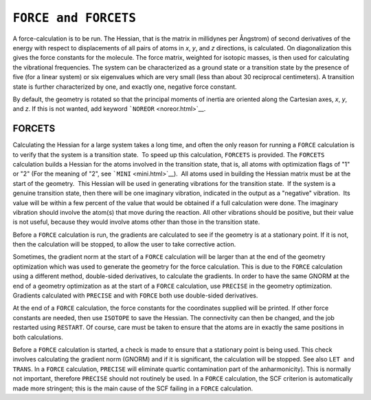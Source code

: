 .. _FORCE:

``FORCE and FORCETS``
=====================

A force-calculation is to be run. The Hessian, that is the matrix in
millidynes per Ångstrom) of second derivatives of the energy with
respect to displacements of all pairs of atoms in *x*, *y*, and *z*
directions, is calculated. On diagonalization this gives the force
constants for the molecule. The force matrix, weighted for isotopic
masses, is then used for calculating the vibrational frequencies. The
system can be characterized as a ground state or a transition state by
the presence of five (for a linear system) or six eigenvalues which are
very small (less than about 30 reciprocal centimeters). A transition
state is further characterized by one, and exactly one, negative force
constant.

By default, the geometry is rotated so that the principal moments of
inertia are oriented along the Cartesian axes, *x*, *y*, and *z*. If
this is not wanted, add keyword ```NOREOR`` <noreor.html>`__.

FORCETS
~~~~~~~

Calculating the Hessian for a large system takes a long time, and often
the only reason for running a ``FORCE`` calculation is to verify that
the system is a transition state.  To speed up this calculation,
``FORCETS`` is provided. The ``FORCETS`` calculation builds a Hessian
for the atoms involved in the transition state, that is, all atoms with
optimization flags of "1" or "2" (For the meaning of "2", see
```MINI`` <mini.html>`__).  All atoms used in building the Hessian
matrix must be at the start of the geometry.  This Hessian will be used
in generating vibrations for the transition state.  If the system is a
genuine transition state, then there will be one imaginary vibration,
indicated in the output as a "negative" vibration.  Its value will be
within a few percent of the value that would be obtained if a full
calculation were done. The imaginary vibration should involve the
atom(s) that move during the reaction. All other vibrations should be
positive, but their value is not useful, because they would involve
atoms other than those in the transition state.

Before a ``FORCE`` calculation is run, the gradients are calculated to
see if the geometry is at a stationary point. If it is not, then the
calculation will be stopped, to allow the user to take corrective
action.

Sometimes, the gradient norm at the start of a ``FORCE`` calculation
will be larger than at the end of the geometry optimization which was
used to generate the geometry for the force calculation. This is due to
the ``FORCE`` calculation using a different method, double-sided
derivatives, to calculate the gradients. In order to have the same GNORM
at the end of a geometry optimization as at the start of a ``FORCE``
calculation, use ``PRECISE`` in the geometry optimization. Gradients
calculated with ``PRECISE`` and with ``FORCE`` both use double-sided
derivatives.

At the end of a ``FORCE`` calculation, the force constants for the
coordinates supplied will be printed. If other force constants are
needed, then use ``ISOTOPE`` to save the Hessian. The connectivity can
then be changed, and the job restarted using ``RESTART``. Of course,
care must be taken to ensure that the atoms are in exactly the same
positions in both calculations.

Before a ``FORCE`` calculation is started, a check is made to ensure
that a stationary point is being used. This check involves calculating
the gradient norm (GNORM) and if it is significant, the calculation will
be stopped. See also ``LET and TRANS``. In a ``FORCE`` calculation,
``PRECISE`` will eliminate quartic contamination part of the
anharmonicity). This is normally not important, therefore ``PRECISE``
should not routinely be used. In a ``FORCE`` calculation, the SCF
criterion is automatically made more stringent; this is the main cause
of the SCF failing in a ``FORCE`` calculation.
